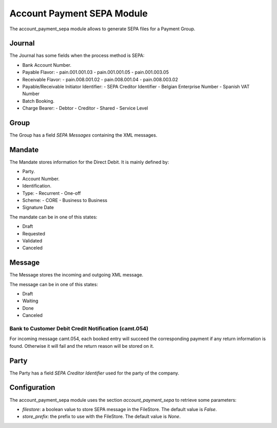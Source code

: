 Account Payment SEPA Module
###########################

The account_payment_sepa module allows to generate SEPA files for a Payment
Group.


Journal
*******

The Journal has some fields when the process method is SEPA:

- Bank Account Number.
- Payable Flavor:
  - pain.001.001.03
  - pain.001.001.05
  - pain.001.003.05
- Receivable Flavor:
  - pain.008.001.02
  - pain.008.001.04
  - pain.008.003.02
- Payable/Receivable Initiator Identifier:
  - SEPA Creditor Identifier
  - Belgian Enterprise Number
  - Spanish VAT Number
- Batch Booking.
- Charge Bearer:
  - Debtor
  - Creditor
  - Shared
  - Service Level

Group
*****

The Group has a field `SEPA Messages` containing the XML messages.

Mandate
*******

The Mandate stores information for the Direct Debit. It is mainly defined by:

- Party.
- Account Number.
- Identification.
- Type:
  - Recurrent
  - One-off
- Scheme:
  - CORE
  - Business to Business
- Signature Date

The mandate can be in one of this states:

* Draft
* Requested
* Validated
* Canceled

Message
*******

The Message stores the incoming and outgoing XML message.

The message can be in one of this states:

* Draft
* Waiting
* Done
* Canceled

Bank to Customer Debit Credit Notification (camt.054)
-----------------------------------------------------

For incoming message camt.054, each booked entry will succeed the corresponding
payment if any return information is found. Otherwise it will fail and the
return reason will be stored on it.

Party
*****

The Party has a field `SEPA Creditor Identifier` used for the party of the
company.


Configuration
*************

The account_payment_sepa module uses the section `account_payment_sepa` to
retrieve some parameters:

- `filestore`: a boolean value to store SEPA message in the FileStore.
  The default value is `False`.

- `store_prefix`: the prefix to use with the FileStore. The default value is
  `None`.


